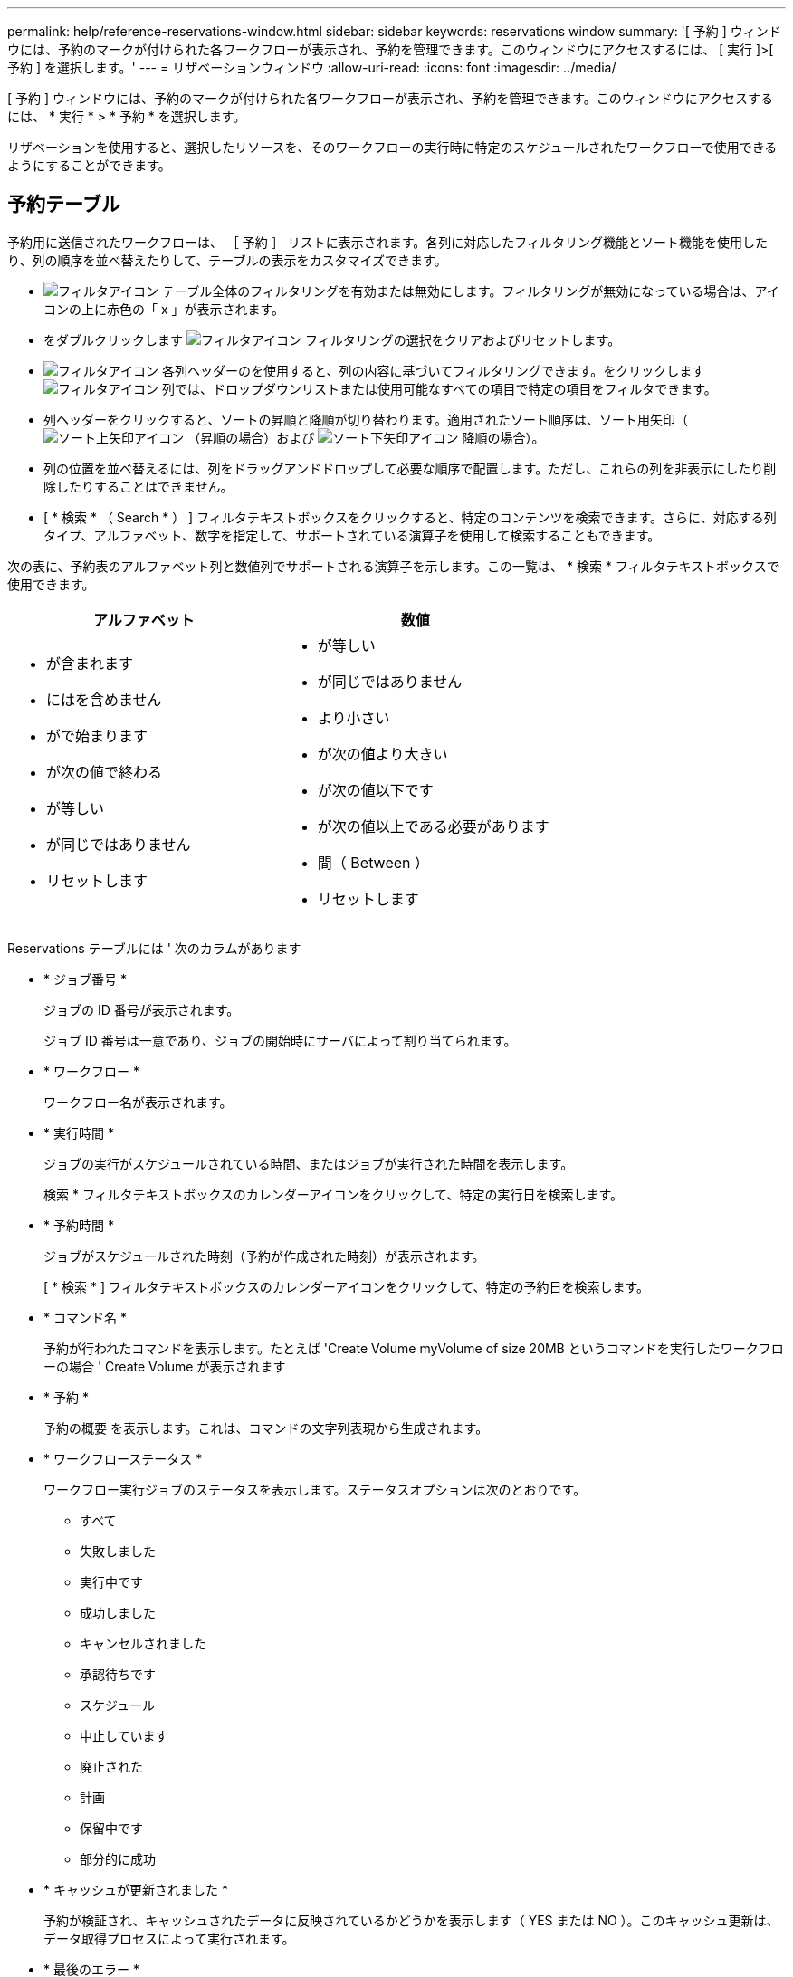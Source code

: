 ---
permalink: help/reference-reservations-window.html 
sidebar: sidebar 
keywords: reservations window 
summary: '[ 予約 ] ウィンドウには、予約のマークが付けられた各ワークフローが表示され、予約を管理できます。このウィンドウにアクセスするには、 [ 実行 ]>[ 予約 ] を選択します。' 
---
= リザベーションウィンドウ
:allow-uri-read: 
:icons: font
:imagesdir: ../media/


[role="lead"]
[ 予約 ] ウィンドウには、予約のマークが付けられた各ワークフローが表示され、予約を管理できます。このウィンドウにアクセスするには、 * 実行 * > * 予約 * を選択します。

リザベーションを使用すると、選択したリソースを、そのワークフローの実行時に特定のスケジュールされたワークフローで使用できるようにすることができます。



== 予約テーブル

予約用に送信されたワークフローは、 ［ 予約 ］ リストに表示されます。各列に対応したフィルタリング機能とソート機能を使用したり、列の順序を並べ替えたりして、テーブルの表示をカスタマイズできます。

* image:../media/filter_icon_wfa.gif["フィルタアイコン"] テーブル全体のフィルタリングを有効または無効にします。フィルタリングが無効になっている場合は、アイコンの上に赤色の「 x 」が表示されます。
* をダブルクリックします image:../media/filter_icon_wfa.gif["フィルタアイコン"] フィルタリングの選択をクリアおよびリセットします。
* image:../media/wfa_filter_icon.gif["フィルタアイコン"] 各列ヘッダーのを使用すると、列の内容に基づいてフィルタリングできます。をクリックします image:../media/wfa_filter_icon.gif["フィルタアイコン"] 列では、ドロップダウンリストまたは使用可能なすべての項目で特定の項目をフィルタできます。
* 列ヘッダーをクリックすると、ソートの昇順と降順が切り替わります。適用されたソート順序は、ソート用矢印（image:../media/wfa_sortarrow_up_icon.gif["ソート上矢印アイコン"] （昇順の場合）および image:../media/wfa_sortarrow_down_icon.gif["ソート下矢印アイコン"] 降順の場合）。
* 列の位置を並べ替えるには、列をドラッグアンドドロップして必要な順序で配置します。ただし、これらの列を非表示にしたり削除したりすることはできません。
* [ * 検索 * （ Search * ） ] フィルタテキストボックスをクリックすると、特定のコンテンツを検索できます。さらに、対応する列タイプ、アルファベット、数字を指定して、サポートされている演算子を使用して検索することもできます。


次の表に、予約表のアルファベット列と数値列でサポートされる演算子を示します。この一覧は、 * 検索 * フィルタテキストボックスで使用できます。

[cols="2*"]
|===
| アルファベット | 数値 


 a| 
* が含まれます
* にはを含めません
* がで始まります
* が次の値で終わる
* が等しい
* が同じではありません
* リセットします

 a| 
* が等しい
* が同じではありません
* より小さい
* が次の値より大きい
* が次の値以下です
* が次の値以上である必要があります
* 間（ Between ）
* リセットします


|===
Reservations テーブルには ' 次のカラムがあります

* * ジョブ番号 *
+
ジョブの ID 番号が表示されます。

+
ジョブ ID 番号は一意であり、ジョブの開始時にサーバによって割り当てられます。

* * ワークフロー *
+
ワークフロー名が表示されます。

* * 実行時間 *
+
ジョブの実行がスケジュールされている時間、またはジョブが実行された時間を表示します。

+
検索 * フィルタテキストボックスのカレンダーアイコンをクリックして、特定の実行日を検索します。

* * 予約時間 *
+
ジョブがスケジュールされた時刻（予約が作成された時刻）が表示されます。

+
[ * 検索 * ] フィルタテキストボックスのカレンダーアイコンをクリックして、特定の予約日を検索します。

* * コマンド名 *
+
予約が行われたコマンドを表示します。たとえば 'Create Volume myVolume of size 20MB というコマンドを実行したワークフローの場合 ' Create Volume が表示されます

* * 予約 *
+
予約の概要 を表示します。これは、コマンドの文字列表現から生成されます。

* * ワークフローステータス *
+
ワークフロー実行ジョブのステータスを表示します。ステータスオプションは次のとおりです。

+
** すべて
** 失敗しました
** 実行中です
** 成功しました
** キャンセルされました
** 承認待ちです
** スケジュール
** 中止しています
** 廃止された
** 計画
** 保留中です
** 部分的に成功


* * キャッシュが更新されました *
+
予約が検証され、キャッシュされたデータに反映されているかどうかを表示します（ YES または NO ）。このキャッシュ更新は、データ取得プロセスによって実行されます。

* * 最後のエラー *
+
予約のシミュレート時に生成されるエラーメッセージを表示します。





== ツールバー

ツールバーは列ヘッダーの上にあります。ツールバーのアイコンを使用して、さまざまな操作を実行できます。これらのアクションには、ウィンドウの右クリックメニューからもアクセスできます。

* *image:../media/delete_wfa_icon.gif["削除アイコン"] （削除） *
+
[Delete Reservations] 確認ダイアログボックスが開き、選択した予約を削除できます。

* *image:../media/refresh_wfa_icon.gif["更新アイコン"] （更新） *
+
Reservations テーブルの内容を更新します。


